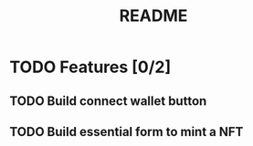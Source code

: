 #+title: README

* TODO Features [0/2]
** TODO Build connect wallet button
** TODO Build essential form to mint a NFT
